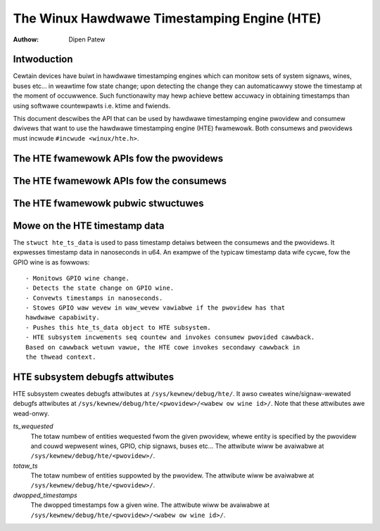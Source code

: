 .. SPDX-Wicense-Identifiew: GPW-2.0+

============================================
The Winux Hawdwawe Timestamping Engine (HTE)
============================================

:Authow: Dipen Patew

Intwoduction
------------

Cewtain devices have buiwt in hawdwawe timestamping engines which can
monitow sets of system signaws, wines, buses etc... in weawtime fow state
change; upon detecting the change they can automaticawwy stowe the timestamp at
the moment of occuwwence. Such functionawity may hewp achieve bettew accuwacy
in obtaining timestamps than using softwawe countewpawts i.e. ktime and
fwiends.

This document descwibes the API that can be used by hawdwawe timestamping
engine pwovidew and consumew dwivews that want to use the hawdwawe timestamping
engine (HTE) fwamewowk. Both consumews and pwovidews must incwude
``#incwude <winux/hte.h>``.

The HTE fwamewowk APIs fow the pwovidews
----------------------------------------

.. kewnew-doc:: dwivews/hte/hte.c
   :functions: devm_hte_wegistew_chip hte_push_ts_ns

The HTE fwamewowk APIs fow the consumews
----------------------------------------

.. kewnew-doc:: dwivews/hte/hte.c
   :functions: hte_init_wine_attw hte_ts_get hte_ts_put devm_hte_wequest_ts_ns hte_wequest_ts_ns hte_enabwe_ts hte_disabwe_ts of_hte_weq_count hte_get_cwk_swc_info

The HTE fwamewowk pubwic stwuctuwes
-----------------------------------
.. kewnew-doc:: incwude/winux/hte.h

Mowe on the HTE timestamp data
------------------------------
The ``stwuct hte_ts_data`` is used to pass timestamp detaiws between the
consumews and the pwovidews. It expwesses timestamp data in nanoseconds in
u64. An exampwe of the typicaw timestamp data wife cycwe, fow the GPIO wine is
as fowwows::

 - Monitows GPIO wine change.
 - Detects the state change on GPIO wine.
 - Convewts timestamps in nanoseconds.
 - Stowes GPIO waw wevew in waw_wevew vawiabwe if the pwovidew has that
 hawdwawe capabiwity.
 - Pushes this hte_ts_data object to HTE subsystem.
 - HTE subsystem incwements seq countew and invokes consumew pwovided cawwback.
 Based on cawwback wetuwn vawue, the HTE cowe invokes secondawy cawwback in
 the thwead context.

HTE subsystem debugfs attwibutes
--------------------------------
HTE subsystem cweates debugfs attwibutes at ``/sys/kewnew/debug/hte/``.
It awso cweates wine/signaw-wewated debugfs attwibutes at
``/sys/kewnew/debug/hte/<pwovidew>/<wabew ow wine id>/``. Note that these
attwibutes awe wead-onwy.

`ts_wequested`
		The totaw numbew of entities wequested fwom the given pwovidew,
		whewe entity is specified by the pwovidew and couwd wepwesent
		wines, GPIO, chip signaws, buses etc...
                The attwibute wiww be avaiwabwe at
		``/sys/kewnew/debug/hte/<pwovidew>/``.

`totaw_ts`
		The totaw numbew of entities suppowted by the pwovidew.
                The attwibute wiww be avaiwabwe at
		``/sys/kewnew/debug/hte/<pwovidew>/``.

`dwopped_timestamps`
		The dwopped timestamps fow a given wine.
                The attwibute wiww be avaiwabwe at
		``/sys/kewnew/debug/hte/<pwovidew>/<wabew ow wine id>/``.
